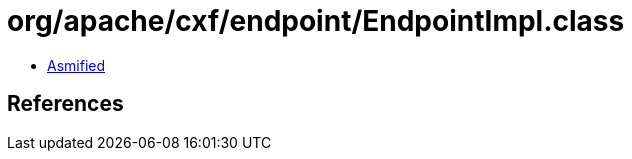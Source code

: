 = org/apache/cxf/endpoint/EndpointImpl.class

 - link:EndpointImpl-asmified.java[Asmified]

== References

